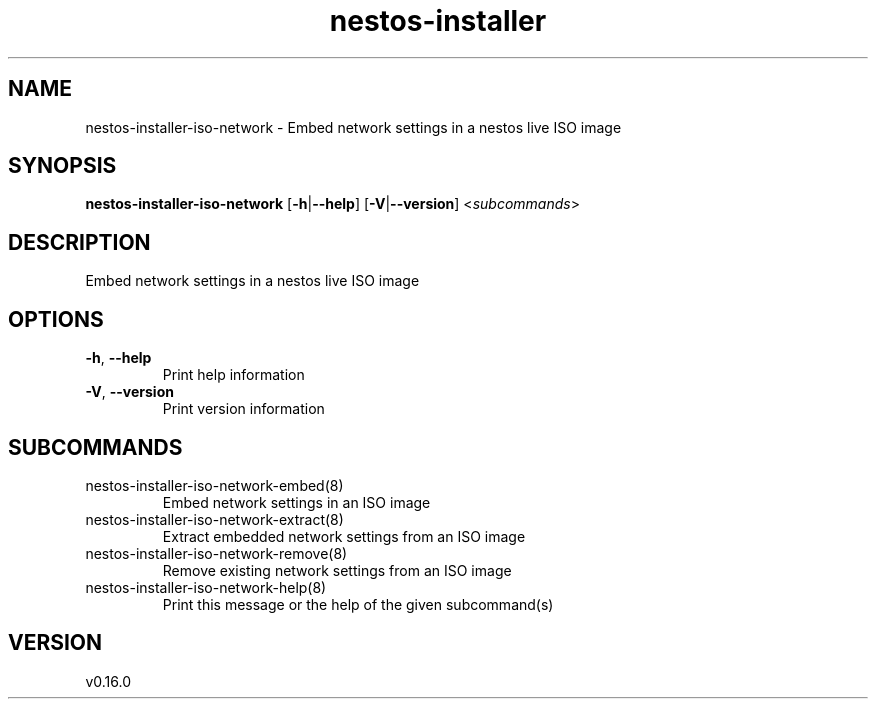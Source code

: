 .ie \n(.g .ds Aq \(aq
.el .ds Aq '
.TH nestos-installer 8  "nestos-installer 0.16.0" 
.SH NAME
nestos\-installer\-iso\-network \- Embed network settings in a nestos live ISO image
.SH SYNOPSIS
\fBnestos\-installer\-iso\-network\fR [\fB\-h\fR|\fB\-\-help\fR] [\fB\-V\fR|\fB\-\-version\fR] <\fIsubcommands\fR>
.SH DESCRIPTION
Embed network settings in a nestos live ISO image
.SH OPTIONS
.TP
\fB\-h\fR, \fB\-\-help\fR
Print help information
.TP
\fB\-V\fR, \fB\-\-version\fR
Print version information
.SH SUBCOMMANDS
.TP
nestos\-installer\-iso\-network\-embed(8)
Embed network settings in an ISO image
.TP
nestos\-installer\-iso\-network\-extract(8)
Extract embedded network settings from an ISO image
.TP
nestos\-installer\-iso\-network\-remove(8)
Remove existing network settings from an ISO image
.TP
nestos\-installer\-iso\-network\-help(8)
Print this message or the help of the given subcommand(s)
.SH VERSION
v0.16.0
